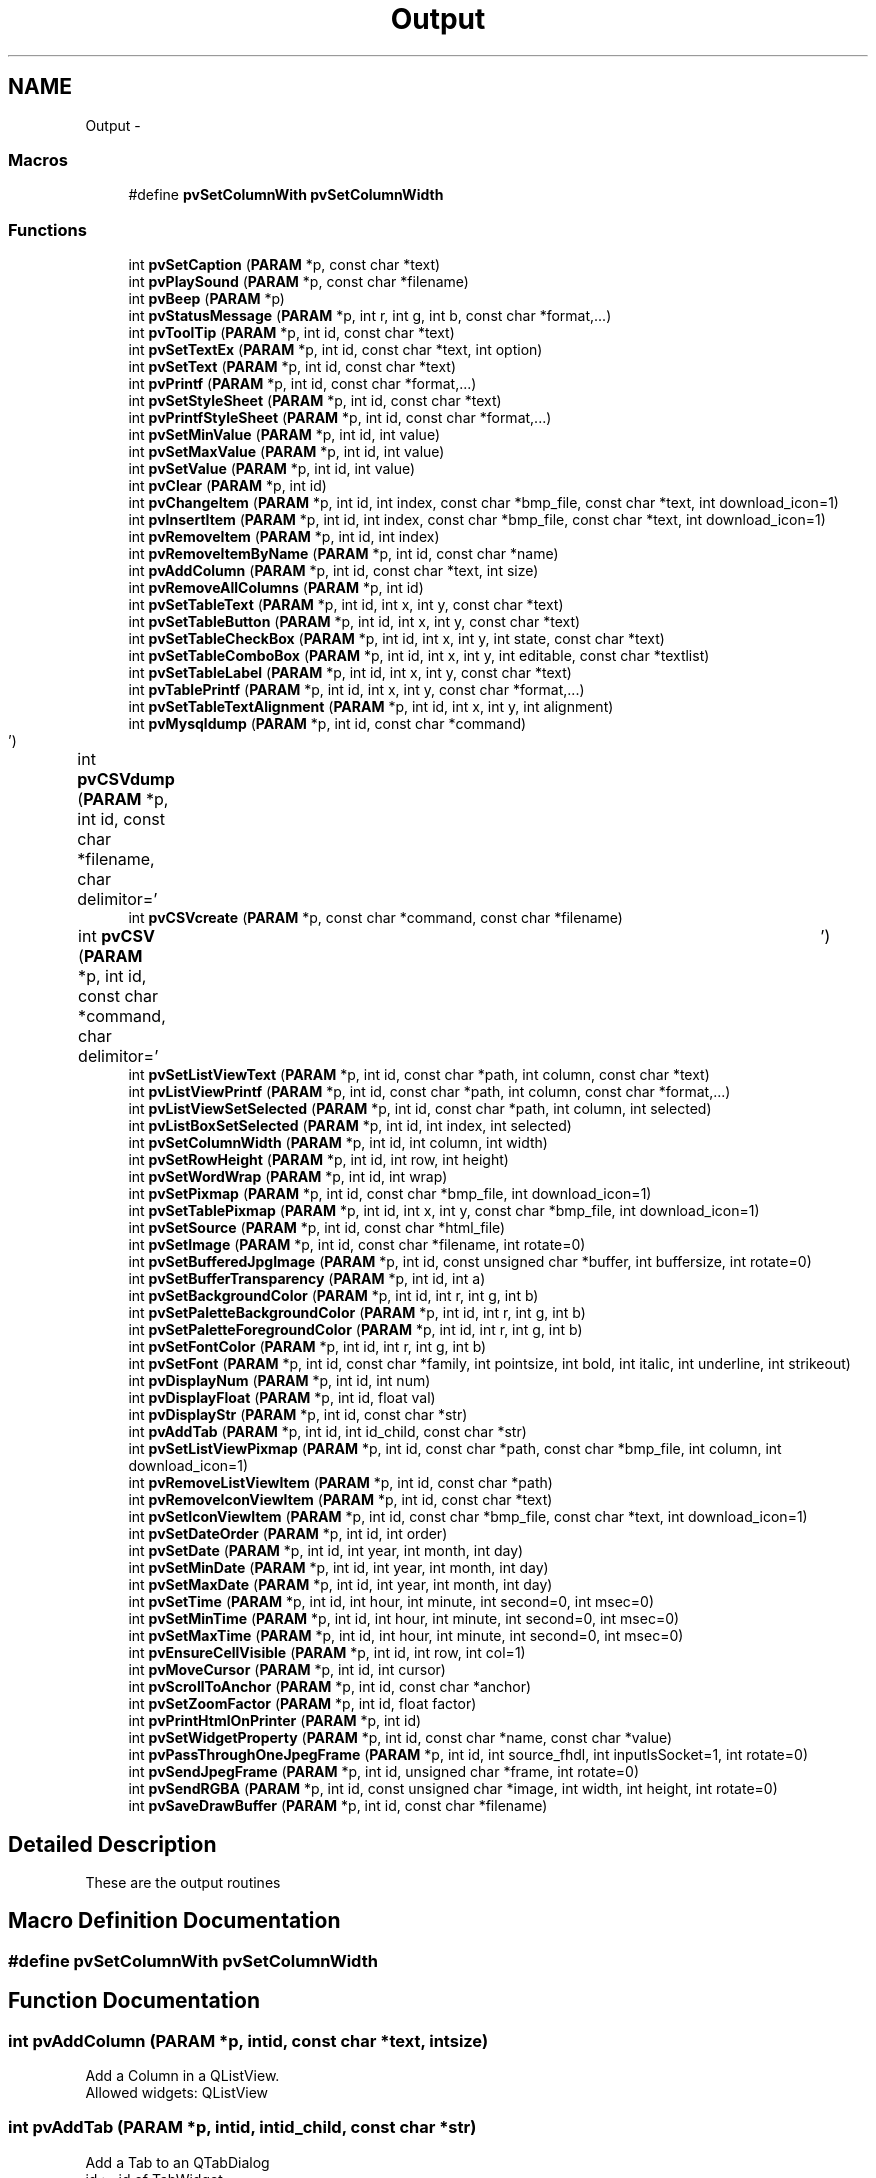 .TH "Output" 3 "Tue Nov 22 2016" "ProcessViewBrowser-ServerProgramming" \" -*- nroff -*-
.ad l
.nh
.SH NAME
Output \- 
.SS "Macros"

.in +1c
.ti -1c
.RI "#define \fBpvSetColumnWith\fP   \fBpvSetColumnWidth\fP"
.br
.in -1c
.SS "Functions"

.in +1c
.ti -1c
.RI "int \fBpvSetCaption\fP (\fBPARAM\fP *p, const char *text)"
.br
.ti -1c
.RI "int \fBpvPlaySound\fP (\fBPARAM\fP *p, const char *filename)"
.br
.ti -1c
.RI "int \fBpvBeep\fP (\fBPARAM\fP *p)"
.br
.ti -1c
.RI "int \fBpvStatusMessage\fP (\fBPARAM\fP *p, int r, int g, int b, const char *format,\&.\&.\&.)"
.br
.ti -1c
.RI "int \fBpvToolTip\fP (\fBPARAM\fP *p, int id, const char *text)"
.br
.ti -1c
.RI "int \fBpvSetTextEx\fP (\fBPARAM\fP *p, int id, const char *text, int option)"
.br
.ti -1c
.RI "int \fBpvSetText\fP (\fBPARAM\fP *p, int id, const char *text)"
.br
.ti -1c
.RI "int \fBpvPrintf\fP (\fBPARAM\fP *p, int id, const char *format,\&.\&.\&.)"
.br
.ti -1c
.RI "int \fBpvSetStyleSheet\fP (\fBPARAM\fP *p, int id, const char *text)"
.br
.ti -1c
.RI "int \fBpvPrintfStyleSheet\fP (\fBPARAM\fP *p, int id, const char *format,\&.\&.\&.)"
.br
.ti -1c
.RI "int \fBpvSetMinValue\fP (\fBPARAM\fP *p, int id, int value)"
.br
.ti -1c
.RI "int \fBpvSetMaxValue\fP (\fBPARAM\fP *p, int id, int value)"
.br
.ti -1c
.RI "int \fBpvSetValue\fP (\fBPARAM\fP *p, int id, int value)"
.br
.ti -1c
.RI "int \fBpvClear\fP (\fBPARAM\fP *p, int id)"
.br
.ti -1c
.RI "int \fBpvChangeItem\fP (\fBPARAM\fP *p, int id, int index, const char *bmp_file, const char *text, int download_icon=1)"
.br
.ti -1c
.RI "int \fBpvInsertItem\fP (\fBPARAM\fP *p, int id, int index, const char *bmp_file, const char *text, int download_icon=1)"
.br
.ti -1c
.RI "int \fBpvRemoveItem\fP (\fBPARAM\fP *p, int id, int index)"
.br
.ti -1c
.RI "int \fBpvRemoveItemByName\fP (\fBPARAM\fP *p, int id, const char *name)"
.br
.ti -1c
.RI "int \fBpvAddColumn\fP (\fBPARAM\fP *p, int id, const char *text, int size)"
.br
.ti -1c
.RI "int \fBpvRemoveAllColumns\fP (\fBPARAM\fP *p, int id)"
.br
.ti -1c
.RI "int \fBpvSetTableText\fP (\fBPARAM\fP *p, int id, int x, int y, const char *text)"
.br
.ti -1c
.RI "int \fBpvSetTableButton\fP (\fBPARAM\fP *p, int id, int x, int y, const char *text)"
.br
.ti -1c
.RI "int \fBpvSetTableCheckBox\fP (\fBPARAM\fP *p, int id, int x, int y, int state, const char *text)"
.br
.ti -1c
.RI "int \fBpvSetTableComboBox\fP (\fBPARAM\fP *p, int id, int x, int y, int editable, const char *textlist)"
.br
.ti -1c
.RI "int \fBpvSetTableLabel\fP (\fBPARAM\fP *p, int id, int x, int y, const char *text)"
.br
.ti -1c
.RI "int \fBpvTablePrintf\fP (\fBPARAM\fP *p, int id, int x, int y, const char *format,\&.\&.\&.)"
.br
.ti -1c
.RI "int \fBpvSetTableTextAlignment\fP (\fBPARAM\fP *p, int id, int x, int y, int alignment)"
.br
.ti -1c
.RI "int \fBpvMysqldump\fP (\fBPARAM\fP *p, int id, const char *command)"
.br
.ti -1c
.RI "int \fBpvCSVdump\fP (\fBPARAM\fP *p, int id, const char *filename, char delimitor='\\t')"
.br
.ti -1c
.RI "int \fBpvCSVcreate\fP (\fBPARAM\fP *p, const char *command, const char *filename)"
.br
.ti -1c
.RI "int \fBpvCSV\fP (\fBPARAM\fP *p, int id, const char *command, char delimitor='\\t')"
.br
.ti -1c
.RI "int \fBpvSetListViewText\fP (\fBPARAM\fP *p, int id, const char *path, int column, const char *text)"
.br
.ti -1c
.RI "int \fBpvListViewPrintf\fP (\fBPARAM\fP *p, int id, const char *path, int column, const char *format,\&.\&.\&.)"
.br
.ti -1c
.RI "int \fBpvListViewSetSelected\fP (\fBPARAM\fP *p, int id, const char *path, int column, int selected)"
.br
.ti -1c
.RI "int \fBpvListBoxSetSelected\fP (\fBPARAM\fP *p, int id, int index, int selected)"
.br
.ti -1c
.RI "int \fBpvSetColumnWidth\fP (\fBPARAM\fP *p, int id, int column, int width)"
.br
.ti -1c
.RI "int \fBpvSetRowHeight\fP (\fBPARAM\fP *p, int id, int row, int height)"
.br
.ti -1c
.RI "int \fBpvSetWordWrap\fP (\fBPARAM\fP *p, int id, int wrap)"
.br
.ti -1c
.RI "int \fBpvSetPixmap\fP (\fBPARAM\fP *p, int id, const char *bmp_file, int download_icon=1)"
.br
.ti -1c
.RI "int \fBpvSetTablePixmap\fP (\fBPARAM\fP *p, int id, int x, int y, const char *bmp_file, int download_icon=1)"
.br
.ti -1c
.RI "int \fBpvSetSource\fP (\fBPARAM\fP *p, int id, const char *html_file)"
.br
.ti -1c
.RI "int \fBpvSetImage\fP (\fBPARAM\fP *p, int id, const char *filename, int rotate=0)"
.br
.ti -1c
.RI "int \fBpvSetBufferedJpgImage\fP (\fBPARAM\fP *p, int id, const unsigned char *buffer, int buffersize, int rotate=0)"
.br
.ti -1c
.RI "int \fBpvSetBufferTransparency\fP (\fBPARAM\fP *p, int id, int a)"
.br
.ti -1c
.RI "int \fBpvSetBackgroundColor\fP (\fBPARAM\fP *p, int id, int r, int g, int b)"
.br
.ti -1c
.RI "int \fBpvSetPaletteBackgroundColor\fP (\fBPARAM\fP *p, int id, int r, int g, int b)"
.br
.ti -1c
.RI "int \fBpvSetPaletteForegroundColor\fP (\fBPARAM\fP *p, int id, int r, int g, int b)"
.br
.ti -1c
.RI "int \fBpvSetFontColor\fP (\fBPARAM\fP *p, int id, int r, int g, int b)"
.br
.ti -1c
.RI "int \fBpvSetFont\fP (\fBPARAM\fP *p, int id, const char *family, int pointsize, int bold, int italic, int underline, int strikeout)"
.br
.ti -1c
.RI "int \fBpvDisplayNum\fP (\fBPARAM\fP *p, int id, int num)"
.br
.ti -1c
.RI "int \fBpvDisplayFloat\fP (\fBPARAM\fP *p, int id, float val)"
.br
.ti -1c
.RI "int \fBpvDisplayStr\fP (\fBPARAM\fP *p, int id, const char *str)"
.br
.ti -1c
.RI "int \fBpvAddTab\fP (\fBPARAM\fP *p, int id, int id_child, const char *str)"
.br
.ti -1c
.RI "int \fBpvSetListViewPixmap\fP (\fBPARAM\fP *p, int id, const char *path, const char *bmp_file, int column, int download_icon=1)"
.br
.ti -1c
.RI "int \fBpvRemoveListViewItem\fP (\fBPARAM\fP *p, int id, const char *path)"
.br
.ti -1c
.RI "int \fBpvRemoveIconViewItem\fP (\fBPARAM\fP *p, int id, const char *text)"
.br
.ti -1c
.RI "int \fBpvSetIconViewItem\fP (\fBPARAM\fP *p, int id, const char *bmp_file, const char *text, int download_icon=1)"
.br
.ti -1c
.RI "int \fBpvSetDateOrder\fP (\fBPARAM\fP *p, int id, int order)"
.br
.ti -1c
.RI "int \fBpvSetDate\fP (\fBPARAM\fP *p, int id, int year, int month, int day)"
.br
.ti -1c
.RI "int \fBpvSetMinDate\fP (\fBPARAM\fP *p, int id, int year, int month, int day)"
.br
.ti -1c
.RI "int \fBpvSetMaxDate\fP (\fBPARAM\fP *p, int id, int year, int month, int day)"
.br
.ti -1c
.RI "int \fBpvSetTime\fP (\fBPARAM\fP *p, int id, int hour, int minute, int second=0, int msec=0)"
.br
.ti -1c
.RI "int \fBpvSetMinTime\fP (\fBPARAM\fP *p, int id, int hour, int minute, int second=0, int msec=0)"
.br
.ti -1c
.RI "int \fBpvSetMaxTime\fP (\fBPARAM\fP *p, int id, int hour, int minute, int second=0, int msec=0)"
.br
.ti -1c
.RI "int \fBpvEnsureCellVisible\fP (\fBPARAM\fP *p, int id, int row, int col=1)"
.br
.ti -1c
.RI "int \fBpvMoveCursor\fP (\fBPARAM\fP *p, int id, int cursor)"
.br
.ti -1c
.RI "int \fBpvScrollToAnchor\fP (\fBPARAM\fP *p, int id, const char *anchor)"
.br
.ti -1c
.RI "int \fBpvSetZoomFactor\fP (\fBPARAM\fP *p, int id, float factor)"
.br
.ti -1c
.RI "int \fBpvPrintHtmlOnPrinter\fP (\fBPARAM\fP *p, int id)"
.br
.ti -1c
.RI "int \fBpvSetWidgetProperty\fP (\fBPARAM\fP *p, int id, const char *name, const char *value)"
.br
.ti -1c
.RI "int \fBpvPassThroughOneJpegFrame\fP (\fBPARAM\fP *p, int id, int source_fhdl, int inputIsSocket=1, int rotate=0)"
.br
.ti -1c
.RI "int \fBpvSendJpegFrame\fP (\fBPARAM\fP *p, int id, unsigned char *frame, int rotate=0)"
.br
.ti -1c
.RI "int \fBpvSendRGBA\fP (\fBPARAM\fP *p, int id, const unsigned char *image, int width, int height, int rotate=0)"
.br
.ti -1c
.RI "int \fBpvSaveDrawBuffer\fP (\fBPARAM\fP *p, int id, const char *filename)"
.br
.in -1c
.SH "Detailed Description"
.PP 
These are the output routines 
.SH "Macro Definition Documentation"
.PP 
.SS "#define pvSetColumnWith   \fBpvSetColumnWidth\fP"

.SH "Function Documentation"
.PP 
.SS "int pvAddColumn (\fBPARAM\fP *p, intid, const char *text, intsize)"

.PP
.nf

Add a Column in a QListView\&.
Allowed widgets: QListView
.fi
.PP
 
.SS "int pvAddTab (\fBPARAM\fP *p, intid, intid_child, const char *str)"

.PP
.nf

Add a Tab to an QTabDialog
id       := id of TabWidget
id_child := id of the QWidget for this tab
str      := text on the tab
.fi
.PP
 
.SS "int pvBeep (\fBPARAM\fP *p)"

.PP
.nf

Output a beep\&.
.fi
.PP
 
.SS "int pvChangeItem (\fBPARAM\fP *p, intid, intindex, const char *bmp_file, const char *text, intdownload_icon = \fC1\fP)"

.PP
.nf

Set the content of a widget\&.
if bmp_file == NULL no pixmap is drawn
else bmp_file = name of PNG file or an 8bpp bitmap file
Allowed widgets: QListBox
.fi
.PP
 
.SS "int pvClear (\fBPARAM\fP *p, intid)"

.PP
.nf

Clear the content of a widget\&.
Allowed widgets: QTable, QListBox, QComboBox, QMultiLineEdit, QListView, QIconView
.fi
.PP
 
.SS "int pvCSV (\fBPARAM\fP *p, intid, const char *command, chardelimitor = \fC'\\t'\fP)"

.PP
.nf

dump CSV file to table=id by calling 'command'\&.
.fi
.PP
 
.SS "int pvCSVcreate (\fBPARAM\fP *p, const char *command, const char *filename)"

.PP
.nf

create CSV file by calling 'command > filename'\&.
.fi
.PP
 
.SS "int pvCSVdump (\fBPARAM\fP *p, intid, const char *filename, chardelimitor = \fC'\\t'\fP)"

.PP
.nf

dump CSV file and populate table\&.
.fi
.PP
.PP
.PP
.nf
Allowed widgets: QTable
.fi
.PP
 
.SS "int pvDisplayFloat (\fBPARAM\fP *p, intid, floatval)"

.PP
.nf

Display float on a QLCDNumber
.fi
.PP
 
.SS "int pvDisplayNum (\fBPARAM\fP *p, intid, intnum)"

.PP
.nf

Display num on a QLCDNumber
.fi
.PP
 
.SS "int pvDisplayStr (\fBPARAM\fP *p, intid, const char *str)"

.PP
.nf

Display string on a QLCDNumber
.fi
.PP
 
.SS "int pvEnsureCellVisible (\fBPARAM\fP *p, intid, introw, intcol = \fC1\fP)"

.PP
.nf

Ensure that the table cell is visible, scroll if necessary
allowed widgets: QTable
.fi
.PP
 
.SS "int pvInsertItem (\fBPARAM\fP *p, intid, intindex, const char *bmp_file, const char *text, intdownload_icon = \fC1\fP)"

.PP
.nf

Insert an item\&.
if bmp_file == NULL no pixmap is drawn
else bmp_file = name of PNG file or an 8bpp bitmap file
if index == -1 append text at the end of the list
Allowed widgets: QListBox, QComboBox
.fi
.PP
 
.SS "int pvListBoxSetSelected (\fBPARAM\fP *p, intid, intindex, intselected)"

.PP
.nf

selected = 0 | 1 | 2
if selected == 0 item is unselected
if selected == 1 item is selected
.fi
.PP
 
.SS "int pvListViewPrintf (\fBPARAM\fP *p, intid, const char *path, intcolumn, const char *format, \&.\&.\&.)"

.PP
.nf

Set the text of a ListViewItem\&.
Works as printf(format,\&.\&.\&.);
example:
path = '/dir/subdir/subsubdir'
path := similar to a unix directory path
.fi
.PP
.PP
.PP
.nf
Example for colored cells:
pvListViewPrintf(p,myListView,'/path/to',0,'color(255,0,0)this is the colored text');
prepend: color(r,g,b)
.fi
.PP
.PP
.PP
.nf
Allowed widgets: QListView
.fi
.PP
 
.SS "int pvListViewSetSelected (\fBPARAM\fP *p, intid, const char *path, intcolumn, intselected)"

.PP
.nf

selected = 0 | 1 | 2
if selected == 0 item is unselected
if selected == 1 item is selected
if selected == 2 item is selected and all other tree branches are closed
.fi
.PP
 
.SS "int pvMoveCursor (\fBPARAM\fP *p, intid, intcursor)"

.PP
.nf

Move the cursor
allowed widgets: QTextBrowser, QMultiLineEdit
cursor := \fBTextCursor\fP
.fi
.PP
 
.SS "int pvMysqldump (\fBPARAM\fP *p, intid, const char *command)"

.PP
.nf

Run mysqldump and populate table\&.
See: mysqldump --help
Runs: mysqldump -X command
.fi
.PP
.PP
.PP
.nf
Allowed widgets: QTable
.fi
.PP
 
.SS "int pvPassThroughOneJpegFrame (\fBPARAM\fP *p, intid, intsource_fhdl, intinputIsSocket = \fC1\fP, introtate = \fC0\fP)"

.PP
.nf

Pass 1 JPEG frame from a camera or other source to the pvbrowser client\&.
Allowed widgets: QImage
.fi
.PP
 
.SS "int pvPlaySound (\fBPARAM\fP *p, const char *filename)"

.PP
.nf

Play Sound\&. filename should point to a *\&.wav audio file\&. First \fBpvDownloadFile(PARAM *p, const char *filename)\fP;
.fi
.PP
 
.SS "int pvPrintf (\fBPARAM\fP *p, intid, const char *format, \&.\&.\&.)"

.PP
.nf

Set the text of a widget\&.
The functions works like printf()
Allowed widgets: QLabel, QPushButton, QLineEdit, QMultiLineEdit, QComboBox, QRadioButton, QCheckBox, QTextBrowser, QGroupBox
.fi
.PP
 
.SS "int pvPrintfStyleSheet (\fBPARAM\fP *p, intid, const char *format, \&.\&.\&.)"

.PP
.nf

Printf the style sheet of a widget\&. (See Qt documentation for style sheets)
The functions works like printf()
Allowed widgets: all widgets
id := id_of_widget or ID_ROOTWIDGET, ID_EDITBAR, ID_TOOLBAR, ID_STATUSBAR, ID_MAINWINDOW or  id_of_dock_widget
.fi
.PP
 
.SS "int pvPrintHtmlOnPrinter (\fBPARAM\fP *p, intid)"

.PP
.nf

Print the HTML page on a printer
allowed widgets: QTextBrowser
.fi
.PP
 
.SS "int pvRemoveAllColumns (\fBPARAM\fP *p, intid)"

.PP
.nf

Remove all Columns in a QListView\&.
Allowed widgets: QListView
.fi
.PP
 
.SS "int pvRemoveIconViewItem (\fBPARAM\fP *p, intid, const char *text)"

.PP
.nf

Remove a QIconView item
.fi
.PP
 
.SS "int pvRemoveItem (\fBPARAM\fP *p, intid, intindex)"

.PP
.nf

Remove an item\&.
Allowed widgets: QListBox, QComboBox
.fi
.PP
 
.SS "int pvRemoveItemByName (\fBPARAM\fP *p, intid, const char *name)"

.PP
.nf

Remove an item by it's name\&.
Allowed widgets: QListBox, QComboBox
.fi
.PP
 
.SS "int pvRemoveListViewItem (\fBPARAM\fP *p, intid, const char *path)"

.PP
.nf

example:
path = '/dir/subdir/subsubdir'
path := similar to a unix directory path
Remove a QListView item
.fi
.PP
 
.SS "int pvSaveDrawBuffer (\fBPARAM\fP *p, intid, const char *filename)"

.PP
.nf

Save rendered buffer as PNG or JPG file in temporary directory\&.
filename is without path\&.
Allowed widgets: QDrawWidget
.fi
.PP
 
.SS "int pvScrollToAnchor (\fBPARAM\fP *p, intid, const char *anchor)"

.PP
.nf

Scroll to anchor
allowed widgets: QTextBrowser
.fi
.PP
 
.SS "int pvSendJpegFrame (\fBPARAM\fP *p, intid, unsigned char *frame, introtate = \fC0\fP)"

.PP
.nf

Send 1 JPEG frame from a camera or other source to the pvbrowser client\&.
Allowed widgets: QImage
.fi
.PP
 
.SS "int pvSendRGBA (\fBPARAM\fP *p, intid, const unsigned char *image, intwidth, intheight, introtate = \fC0\fP)"

.PP
.nf

Send a RGBA image to the pvbrowser client\&.
Allowed widgets: QImage
.fi
.PP
 
.SS "int pvSetBackgroundColor (\fBPARAM\fP *p, intid, intr, intg, intb)"

.PP
.nf

Set the background color of the widget\&.
Allowed widgets: QLabel, QDraw
.fi
.PP
 
.SS "int pvSetBufferedJpgImage (\fBPARAM\fP *p, intid, const unsigned char *buffer, intbuffersize, introtate = \fC0\fP)"

.PP
.nf

Set a new image in an existing image\&.
For example get a frame from a MJPG webcam with the rlWebcam method
  int getFrameBuffer(unsigned char *buffer, int maxbuffer, int timeout=3000);
and send it to the pvbrowser client with this function\&.
if(rotate == +90) then rotate +90 degrees
if(rotate == -90) then rotate -90 degrees
Allowed widgets: QImage
.fi
.PP
 
.SS "int pvSetBufferTransparency (\fBPARAM\fP *p, intid, inta)"

.PP
.nf

Set the transparency for the drawing buffer\&.
'int a;' is in the range of 0-255 where 0 is fully transparent and 255 is fully opaque
Allowed widgets: QDraw
.fi
.PP
 
.SS "int pvSetCaption (\fBPARAM\fP *p, const char *text)"

.PP
.nf

Set program Title\&.
.fi
.PP
 
.SS "int pvSetColumnWidth (\fBPARAM\fP *p, intid, intcolumn, intwidth)"

.PP
.nf

Set the width of a table column\&.
if column == -1 then 
  set border width
  if width >  0  -> set width
  if width == 0  -> hide
  if width == -1 -> resize to contents
Allowed widgets: QTable
.fi
.PP
 
.SS "int pvSetDate (\fBPARAM\fP *p, intid, intyear, intmonth, intday)"

.PP
.nf

Set date
allowed widgets: QDateEdit, QDateTimeEdit
.fi
.PP
 
.SS "int pvSetDateOrder (\fBPARAM\fP *p, intid, intorder)"

.PP
.nf

Set date order, enum Order { DMY, MDY, YMD, YDM }
allowed widgets: QDateEdit, QDateTimeEdit
.fi
.PP
 
.SS "int pvSetFont (\fBPARAM\fP *p, intid, const char *family, intpointsize, intbold, intitalic, intunderline, intstrikeout)"

.PP
.nf

Set the font of the widget\&. The font will be propagated to all children\&.
pointsize (in pitch)
bold      = 0|1
italic    = 0|1
underline = 0|1
strikeout = 0|1
Allowed widgets: all widgets
.fi
.PP
 
.SS "int pvSetFontColor (\fBPARAM\fP *p, intid, intr, intg, intb)"

.PP
.nf

Set the font color of the widget\&.
r=-1,g=-1,b=-1 := unsetPalette()
Allowed widgets: QMultiLineEdit
.fi
.PP
 
.SS "int pvSetIconViewItem (\fBPARAM\fP *p, intid, const char *bmp_file, const char *text, intdownload_icon = \fC1\fP)"

.PP
.nf

Insert a QIconViewItem pixmap and text
.fi
.PP
 
.SS "int pvSetImage (\fBPARAM\fP *p, intid, const char *filename, introtate = \fC0\fP)"

.PP
.nf

Set a new image in an existing image\&.
if(rotate == +90) then rotate +90 degrees
if(rotate == -90) then rotate -90 degrees
Allowed widgets: QImage
.fi
.PP
 
.SS "int pvSetListViewPixmap (\fBPARAM\fP *p, intid, const char *path, const char *bmp_file, intcolumn, intdownload_icon = \fC1\fP)"

.PP
.nf

example:
path = '/dir/subdir/subsubdir'
path := similar to a unix directory path
Set a QListView pixmap
Use PNG file\&.
.fi
.PP
 
.SS "int pvSetListViewText (\fBPARAM\fP *p, intid, const char *path, intcolumn, const char *text)"

.PP
.nf

Set the text of a ListViewItem\&.
example:
path = '/dir/subdir/subsubdir'
path := similar to a unix directory path
.fi
.PP
.PP
.PP
.nf
Example for colored cells:
pvSetListViewText(p,myListView,'/path/to',0,'color(255,0,0)this is the colored text');
prepend: color(r,g,b)
.fi
.PP
.PP
.PP
.nf
Allowed widgets: QListView
.fi
.PP
 
.SS "int pvSetMaxDate (\fBPARAM\fP *p, intid, intyear, intmonth, intday)"

.PP
.nf

Set max date
allowed widgets: QDateEdit, QDateTimeEdit
.fi
.PP
 
.SS "int pvSetMaxTime (\fBPARAM\fP *p, intid, inthour, intminute, intsecond = \fC0\fP, intmsec = \fC0\fP)"

.PP
.nf

Set time
allowed widgets: QTimeEdit, QDateTimeEdit
.fi
.PP
 
.SS "int pvSetMaxValue (\fBPARAM\fP *p, intid, intvalue)"

.PP
.nf

Set the maximum value of a widget\&.
Allowed widgets: QSlider, QSpinBox, QDial, QProgressBar
.fi
.PP
 
.SS "int pvSetMinDate (\fBPARAM\fP *p, intid, intyear, intmonth, intday)"

.PP
.nf

Set min date
allowed widgets: QDateEdit, QDateTimeEdit
.fi
.PP
 
.SS "int pvSetMinTime (\fBPARAM\fP *p, intid, inthour, intminute, intsecond = \fC0\fP, intmsec = \fC0\fP)"

.PP
.nf

Set time
allowed widgets: QTimeEdit, QDateTimeEdit
.fi
.PP
 
.SS "int pvSetMinValue (\fBPARAM\fP *p, intid, intvalue)"

.PP
.nf

Set the minimum value of a widget\&.
Allowed widgets: QSlider, QSpinBox, QDial, QProgressBar
.fi
.PP
 
.SS "int pvSetPaletteBackgroundColor (\fBPARAM\fP *p, intid, intr, intg, intb)"

.PP
.nf

Set the background color of the widget\&.
r=-1,g=-1,b=-1 := unsetPalette()
Allowed widgets: all widgets
.fi
.PP
 
.SS "int pvSetPaletteForegroundColor (\fBPARAM\fP *p, intid, intr, intg, intb)"

.PP
.nf

Set the foreground color of the widget\&.
r=-1,g=-1,b=-1 := unsetPalette()
Allowed widgets: all widgets
.fi
.PP
 
.SS "int pvSetPixmap (\fBPARAM\fP *p, intid, const char *bmp_file, intdownload_icon = \fC1\fP)"

.PP
.nf

Set the pixmap\&.
Use PNG file\&.
.fi
.PP
.PP
.PP
.nf
also:
bmp_file = name of an 8bpp bitmap file
if bmp_file == NULL reset pixmap
Allowed widgets: QPushButton
.fi
.PP
 
.SS "int pvSetRowHeight (\fBPARAM\fP *p, intid, introw, intheight)"

.PP
.nf

Set the height of a table row\&.
if row == -1 then set border height
if row >= 0 && height == -1 then set autoresizeRowToContents=1
if row >= 0 && height == -2 then set autoresizeRowToContents=0
default autoresizeRowToContents=0
Allowed widgets: QTable
.fi
.PP
 
.SS "int pvSetSource (\fBPARAM\fP *p, intid, const char *html_file)"

.PP
.nf

Set the file to show in QTextBrowser\&.
html_file = file to start with
or
http://webpage.url
Allowed widgets: QTextBrowser
.fi
.PP
 
.SS "int pvSetStyleSheet (\fBPARAM\fP *p, intid, const char *text)"

.PP
.nf

Set the style sheet of a widget\&. (See Qt documentation for style sheets)
Allowed widgets: all widgets
id := id_of_widget or ID_ROOTWIDGET, ID_EDITBAR, ID_TOOLBAR, ID_STATUSBAR, ID_MAINWINDOW or id_of_dock_widget
.fi
.PP
 
.SS "int pvSetTableButton (\fBPARAM\fP *p, intid, intx, inty, const char *text)"

.PP
.nf

Set a table cell to Button\&.
Allowed widgets: QTable
.fi
.PP
 
.SS "int pvSetTableCheckBox (\fBPARAM\fP *p, intid, intx, inty, intstate, const char *text)"

.PP
.nf

Set a table cell to CheckBox\&.
Allowed widgets: QTable
.fi
.PP
 
.SS "int pvSetTableComboBox (\fBPARAM\fP *p, intid, intx, inty, inteditable, const char *textlist)"

.PP
.nf

Set a table cell to ComboBox\&.
.fi
.PP
.PP
.PP
.nf
example:
pvSetTableComboBox(p,Table1,2,1,1,'choice1,choice2,choice3');
.fi
.PP
.PP
.PP
.nf
Allowed widgets: QTable
.fi
.PP
 
.SS "int pvSetTableLabel (\fBPARAM\fP *p, intid, intx, inty, const char *text)"

.PP
.nf

Set a table cell to label
Allowed widgets: QTable
.fi
.PP
 
.SS "int pvSetTablePixmap (\fBPARAM\fP *p, intid, intx, inty, const char *bmp_file, intdownload_icon = \fC1\fP)"

.PP
.nf

Set the pixmap of a table cell\&.
Use PNG file\&.
.fi
.PP
.PP
.PP
.nf
also:
bmp_file = name of an 8bpp bitmap file
Allowed widgets: QTable
.fi
.PP
 
.SS "int pvSetTableText (\fBPARAM\fP *p, intid, intx, inty, const char *text)"

.PP
.nf

Set the text of a table cell\&.
if x == -1 then set row text
if y == -1 then set column text
.fi
.PP
.PP
.PP
.nf
Example for colored table cells:
pvTableText(p,Table1,0,0,'color(255,0,0)this is the cell text');
prepend: color(r,g,b)
.fi
.PP
.PP
.PP
.nf
Allowed widgets: QTable
.fi
.PP
 
.SS "int pvSetTableTextAlignment (\fBPARAM\fP *p, intid, intx, inty, intalignment)"

.PP
.nf

Set the text alignment of a table cell\&.
.fi
.PP
.PP
.PP
.nf
alignment :=
  AlignLeft     # Aligns with the left edge\&.
  AlignRight    # Aligns with the right edge\&.
  AlignHCenter  # Centers horizontally in the available space\&.
  AlignJustify  # Justifies the text in the available space\&.
.fi
.PP
.PP
.PP
.nf
Allowed widgets: QTable
.fi
.PP
 
.SS "int pvSetText (\fBPARAM\fP *p, intid, const char *text)"

.PP
.nf

Set the text of a widget\&.
Allowed widgets: QLabel, QPushButton, QLineEdit, QMultiLineEdit, QComboBox, QRadioButton, QCheckBox, QTextBrowser
.fi
.PP
 
.SS "int pvSetTextEx (\fBPARAM\fP *p, intid, const char *text, intoption)"

.PP
.nf

Set the text of a widget\&.
option := -1 || HTML_HEADER || HTML_STYLE || HTML_BODY
Allowed widgets: QLabel, QPushButton, QLineEdit, QMultiLineEdit, QComboBox, QRadioButton, QCheckBox, QTextBrowser
.fi
.PP
 
.SS "int pvSetTime (\fBPARAM\fP *p, intid, inthour, intminute, intsecond = \fC0\fP, intmsec = \fC0\fP)"

.PP
.nf

Set time
allowed widgets: QTimeEdit, QDateTimeEdit
.fi
.PP
 
.SS "int pvSetValue (\fBPARAM\fP *p, intid, intvalue)"

.PP
.nf

Set the value of a widget\&.
Allowed widgets: QSlider, QSpinBox, QDial, QProgressBar, QTabWidget, QToolBox
For QMultiLineEdit set maxlines = value
.fi
.PP
 
.SS "int pvSetWidgetProperty (\fBPARAM\fP *p, intid, const char *name, const char *value)"

.PP
.nf

Set a property of a custom widget\&.
See the documentation of the custom widget plugin\&.
allowed widgets: QCustomWidget
.fi
.PP
 
.SS "int pvSetWordWrap (\fBPARAM\fP *p, intid, intwrap)"

.PP
.nf

Set word wrap for table\&.
wrap = 0 | 1
Allowed widgets: QTable
.fi
.PP
 
.SS "int pvSetZoomFactor (\fBPARAM\fP *p, intid, floatfactor)"

.PP
.nf

Set zoom factor of the HTML page
allowed widgets: QTextBrowser
.fi
.PP
 
.SS "int pvStatusMessage (\fBPARAM\fP *p, intr, intg, intb, const char *format, \&.\&.\&.)"

.PP
.nf

Output status message\&.
If r = g = b = -1 -> normal background color
.fi
.PP
 
.SS "int pvTablePrintf (\fBPARAM\fP *p, intid, intx, inty, const char *format, \&.\&.\&.)"

.PP
.nf

Set the text of a table cell\&.
Works as printf(format,\&.\&.\&.);
if x == -1 then set row text
if y == -1 then set column text
.fi
.PP
.PP
.PP
.nf
Example for colored table cells:
pvTablePrintf(p,Table1,0,0,'color(255,0,0)this is the cell text');
prepend: color(r,g,b)
.fi
.PP
.PP
.PP
.nf
Allowed widgets: QTable
.fi
.PP
 
.SS "int pvToolTip (\fBPARAM\fP *p, intid, const char *text)"

.PP
.nf

Set a QToolTip for the widget\&. It will be displayed near the widget when you move over\&.
.fi
.PP
 
.SH "Author"
.PP 
Generated automatically by Doxygen for ProcessViewBrowser-ServerProgramming from the source code\&.
